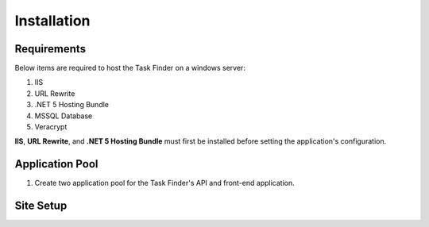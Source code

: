 Installation
============

Requirements
------------

Below items are required to host the Task Finder on a windows server:

#. IIS
#. URL Rewrite
#. .NET 5 Hosting Bundle
#. MSSQL Database
#. Veracrypt

**IIS**, **URL Rewrite**, and **.NET 5 Hosting Bundle** must first be installed before 
setting the application's configuration.

Application Pool
----------------
#.  Create two application pool for the Task Finder's API and front-end application.
    


Site Setup
----------